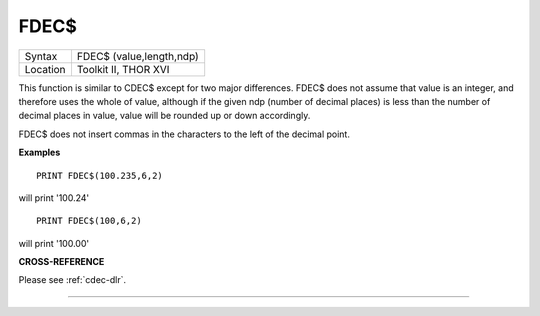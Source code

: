 ..  _fdec-dlr:

FDEC$
=====

+----------+-------------------------------------------------------------------+
| Syntax   |  FDEC$ (value,length,ndp)                                         |
+----------+-------------------------------------------------------------------+
| Location |  Toolkit II, THOR XVI                                             |
+----------+-------------------------------------------------------------------+

This function is similar to CDEC$ except for two major differences.
FDEC$ does not assume that value is an integer, and therefore uses the
whole of value, although if the given ndp (number of decimal places) is less than
the number of decimal places in
value, value will be rounded up or down accordingly.

FDEC$ does not
insert commas in the characters to the left of the decimal point.

**Examples**

::

    PRINT FDEC$(100.235,6,2)

will print '100.24'

::

    PRINT FDEC$(100,6,2)

will print '100.00'

**CROSS-REFERENCE**

Please see :ref:`cdec-dlr`.

--------------


